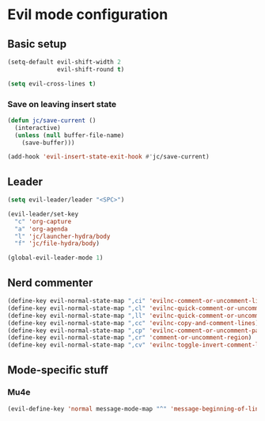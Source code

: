 * Evil mode configuration

** Basic setup

#+BEGIN_SRC emacs-lisp
  (setq-default evil-shift-width 2
                evil-shift-round t)

  (setq evil-cross-lines t)
#+END_SRC

*** Save on leaving insert state

#+BEGIN_SRC emacs-lisp
  (defun jc/save-current ()
    (interactive)
    (unless (null buffer-file-name)
      (save-buffer)))

  (add-hook 'evil-insert-state-exit-hook #'jc/save-current)
#+END_SRC

** Leader

#+BEGIN_SRC emacs-lisp
  (setq evil-leader/leader "<SPC>")

  (evil-leader/set-key
    "c" 'org-capture
    "a" 'org-agenda
    "l" 'jc/launcher-hydra/body
    "f" 'jc/file-hydra/body)

  (global-evil-leader-mode 1)
#+END_SRC

** Nerd commenter

#+BEGIN_SRC emacs-lisp
  (define-key evil-normal-state-map ",ci" 'evilnc-comment-or-uncomment-lines)
  (define-key evil-normal-state-map ",cl" 'evilnc-quick-comment-or-uncomment-to-the-line)
  (define-key evil-normal-state-map ",ll" 'evilnc-quick-comment-or-uncomment-to-the-line)
  (define-key evil-normal-state-map ",cc" 'evilnc-copy-and-comment-lines)
  (define-key evil-normal-state-map ",cp" 'evilnc-comment-or-uncomment-paragraphs)
  (define-key evil-normal-state-map ",cr" 'comment-or-uncomment-region)
  (define-key evil-normal-state-map ",cv" 'evilnc-toggle-invert-comment-line-by-line)
#+END_SRC

** Mode-specific stuff

*** Mu4e

#+BEGIN_SRC emacs-lisp
  (evil-define-key 'normal message-mode-map "^" 'message-beginning-of-line)
#+END_SRC
